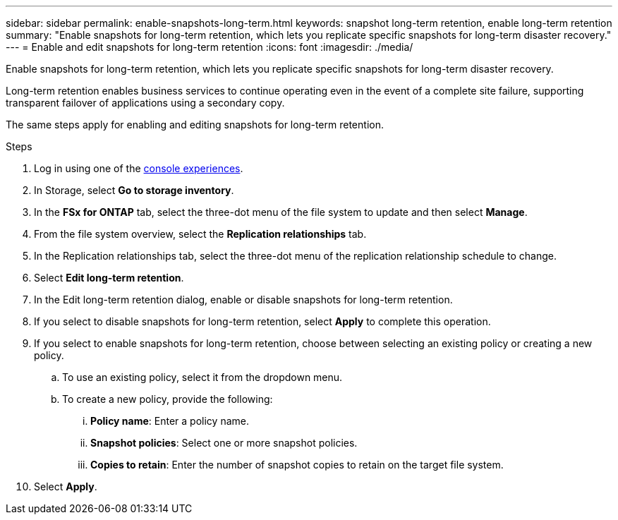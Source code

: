 ---
sidebar: sidebar
permalink: enable-snapshots-long-term.html
keywords: snapshot long-term retention, enable long-term retention
summary: "Enable snapshots for long-term retention, which lets you replicate specific snapshots for long-term disaster recovery." 
---
= Enable and edit snapshots for long-term retention
:icons: font
:imagesdir: ./media/

[.lead]
Enable snapshots for long-term retention, which lets you replicate specific snapshots for long-term disaster recovery. 

Long-term retention enables business services to continue operating even in the event of a complete site failure, supporting transparent failover of applications using a secondary copy.

The same steps apply for enabling and editing snapshots for long-term retention.

.Steps
. Log in using one of the link:https://docs.netapp.com/us-en/workload-setup-admin/console-experiences.html[console experiences^].
. In Storage, select *Go to storage inventory*. 
. In the *FSx for ONTAP* tab, select the three-dot menu of the file system to update and then select *Manage*.  
. From the file system overview, select the *Replication relationships* tab. 
. In the Replication relationships tab, select the three-dot menu of the replication relationship schedule to change. 
. Select *Edit long-term retention*. 
. In the Edit long-term retention dialog, enable or disable snapshots for long-term retention. 
. If you select to disable snapshots for long-term retention, select *Apply* to complete this operation. 
. If you select to enable snapshots for long-term retention, choose between selecting an existing policy or creating a new policy. 
.. To use an existing policy, select it from the dropdown menu. 
.. To create a new policy, provide the following: 
... *Policy name*: Enter a policy name. 
... *Snapshot policies*: Select one or more snapshot policies. 
... *Copies to retain*: Enter the number of snapshot copies to retain on the target file system. 
. Select *Apply*. 
